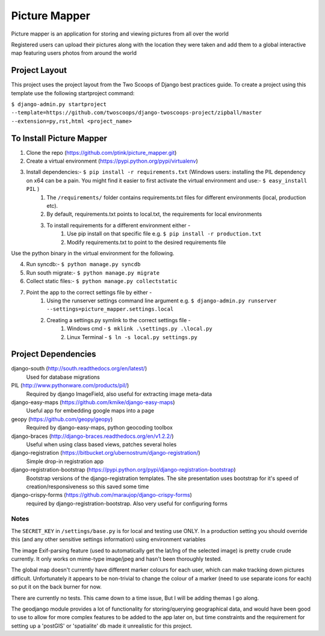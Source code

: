 ========================
Picture Mapper
========================

Picture mapper is an application for storing and viewing pictures from all over the world

Registered users can upload their pictures along with the location they were taken and add them to
a global interactive map featuring users photos from around the world

Project Layout
===================

This project uses the project layout from the Two Scoops of Django best practices guide. To create a project using this
template use the following startproject command:

``$ django-admin.py startproject --template=https://github.com/twoscoops/django-twoscoops-project/zipball/master --extension=py,rst,html <project_name>``

To Install Picture Mapper
===================

1. Clone the repo (https://github.com/ptink/picture_mapper.git)
2. Create a virtual environment (https://pypi.python.org/pypi/virtualenv)
3. Install dependencies:- ``$ pip install -r requirements.txt`` (Windows users: installing the PIL dependency on x64 can be a pain. You might find it easier to first activate the virtual environment and use:- ``$ easy_install PIL`` )
    1. The ``/requirements/`` folder contains requirements.txt files for different environments (local, production etc).
    2. By default, requirements.txt points to local.txt, the requirements for local environments
    3. To install requirements for a different environment either -
        1. Use pip install on that specific file e.g. ``$ pip install -r production.txt``
        2. Modify requirements.txt to point to the desired requirements file

Use the python binary in the virtual environment for the following.

4. Run syncdb:- ``$ python manage.py syncdb``
5. Run south migrate:- ``$ python manage.py migrate``
6. Collect static files:- ``$ python manage.py collectstatic``
7. Point the app to the correct settings file by either -
    1. Using the runserver settings command line argument e.g. ``$ django-admin.py runserver --settings=picture_mapper.settings.local``
    2. Creating a settings.py symlink to the correct settings file -
        1. Windows cmd - ``$ mklink .\settings.py .\local.py``
        2. Linux Terminal - ``$ ln -s local.py settings.py``


Project Dependencies
===================

django-south (http://south.readthedocs.org/en/latest/)
  Used for database migrations

PIL (http://www.pythonware.com/products/pil/)
  Required by django ImageField, also useful for
  extracting image meta-data

django-easy-maps (https://github.com/kmike/django-easy-maps)
  Useful app for embedding google maps into a page

geopy (https://github.com/geopy/geopy)
  Required by django-easy-maps, python geocoding toolbox

django-braces (http://django-braces.readthedocs.org/en/v1.2.2/)
  Useful when using class based views, patches several holes

django-registration (https://bitbucket.org/ubernostrum/django-registration/)
  Simple drop-in registration app

django-registration-bootstrap (https://pypi.python.org/pypi/django-registration-bootstrap)
  Bootstrap versions of the django-registration templates. The site presentation uses
  bootstrap for it's speed of creation/responsiveness so this saved some time

django-crispy-forms (https://github.com/maraujop/django-crispy-forms)
  required by django-registration-bootstrap. Also very useful for configuring forms

Notes
---------------

The ``SECRET_KEY`` in ``/settings/base.py`` is for local and testing use ONLY. In a production setting you
should override this (and any other sensitive settings information) using environment variables

The image Exif-parsing feature (used to automatically get the lat/lng of the selected image) is pretty
crude crude currently. It only works on mime-type image/jpeg and hasn't been thoroughly tested.

The global map doesn't currently have different marker colours for each user, which can make tracking
down pictures difficult. Unfortunately it appears to be non-trivial to change the colour of a marker
(need to use separate icons for each) so put it on the back burner for now.

There are currently no tests. This came down to a time issue, But I will be adding themas I go along.

The geodjango module provides a lot of functionality for storing/querying geographical data, and would
have been good to use to allow for more complex features to be added to the app later on, but time
constraints and the requirement for setting up a 'postGIS' or 'spatialite' db made it unrealistic for this
project.